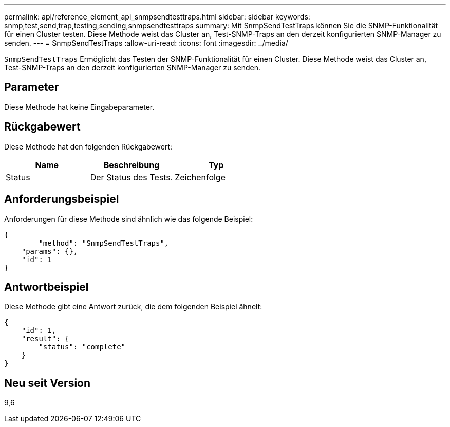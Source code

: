 ---
permalink: api/reference_element_api_snmpsendtesttraps.html 
sidebar: sidebar 
keywords: snmp,test,send,trap,testing,sending,snmpsendtesttraps 
summary: Mit SnmpSendTestTraps können Sie die SNMP-Funktionalität für einen Cluster testen. Diese Methode weist das Cluster an, Test-SNMP-Traps an den derzeit konfigurierten SNMP-Manager zu senden. 
---
= SnmpSendTestTraps
:allow-uri-read: 
:icons: font
:imagesdir: ../media/


[role="lead"]
`SnmpSendTestTraps` Ermöglicht das Testen der SNMP-Funktionalität für einen Cluster. Diese Methode weist das Cluster an, Test-SNMP-Traps an den derzeit konfigurierten SNMP-Manager zu senden.



== Parameter

Diese Methode hat keine Eingabeparameter.



== Rückgabewert

Diese Methode hat den folgenden Rückgabewert:

|===
| Name | Beschreibung | Typ 


 a| 
Status
 a| 
Der Status des Tests.
 a| 
Zeichenfolge

|===


== Anforderungsbeispiel

Anforderungen für diese Methode sind ähnlich wie das folgende Beispiel:

[listing]
----
{
	"method": "SnmpSendTestTraps",
    "params": {},
    "id": 1
}
----


== Antwortbeispiel

Diese Methode gibt eine Antwort zurück, die dem folgenden Beispiel ähnelt:

[listing]
----
{
    "id": 1,
    "result": {
        "status": "complete"
    }
}
----


== Neu seit Version

9,6
